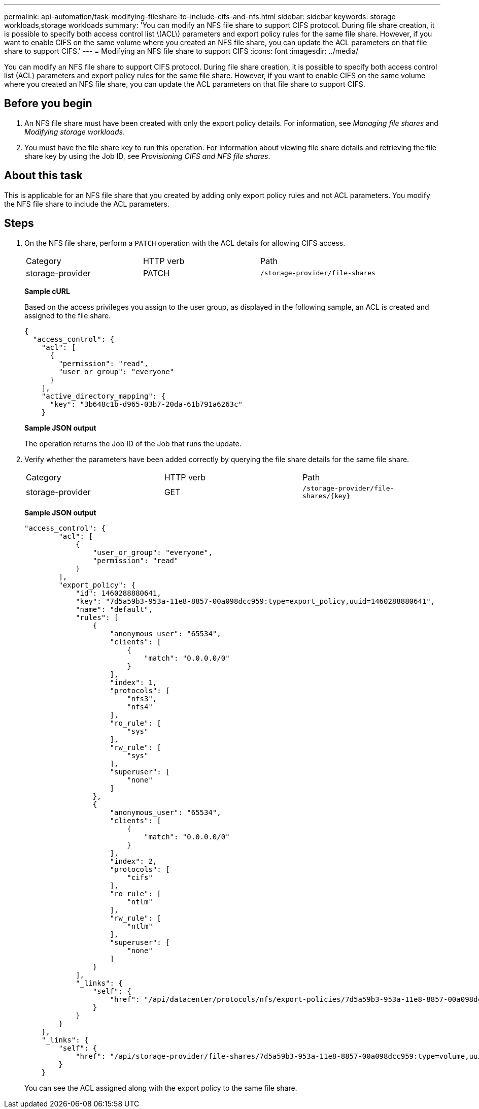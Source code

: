 ---
permalink: api-automation/task-modifying-fileshare-to-include-cifs-and-nfs.html
sidebar: sidebar
keywords: storage workloads,storage workloads
summary: 'You can modify an NFS file share to support CIFS protocol. During file share creation, it is possible to specify both access control list \(ACL\) parameters and export policy rules for the same file share. However, if you want to enable CIFS on the same volume where you created an NFS file share, you can update the ACL parameters on that file share to support CIFS.'
---
= Modifying an NFS file share to support CIFS
:icons: font
:imagesdir: ../media/

[.lead]
You can modify an NFS file share to support CIFS protocol. During file share creation, it is possible to specify both access control list (ACL) parameters and export policy rules for the same file share. However, if you want to enable CIFS on the same volume where you created an NFS file share, you can update the ACL parameters on that file share to support CIFS.

== Before you begin

. An NFS file share must have been created with only the export policy details. For information, see _Managing file shares_ and _Modifying storage workloads_.
. You must have the file share key to run this operation. For information about viewing file share details and retrieving the file share key by using the Job ID, see _Provisioning CIFS and NFS file shares_.

== About this task

This is applicable for an NFS file share that you created by adding only export policy rules and not ACL parameters. You modify the NFS file share to include the ACL parameters.

== Steps

. On the NFS file share, perform a `PATCH` operation with the ACL details for allowing CIFS access.
+
|===
| Category| HTTP verb| Path
a|
storage-provider
a|
PATCH
a|
`/storage-provider/file-shares`
|===
*Sample cURL*
+
Based on the access privileges you assign to the user group, as displayed in the following sample, an ACL is created and assigned to the file share.
+
----
{
  "access_control": {
    "acl": [
      {
        "permission": "read",
        "user_or_group": "everyone"
      }
    ],
    "active_directory_mapping": {
      "key": "3b648c1b-d965-03b7-20da-61b791a6263c"
    }
----
+
*Sample JSON output*
+
The operation returns the Job ID of the Job that runs the update.

. Verify whether the parameters have been added correctly by querying the file share details for the same file share.
+
|===
| Category| HTTP verb| Path
a|
storage-provider
a|
GET
a|
`+/storage-provider/file-shares/{key}+`
|===
*Sample JSON output*
+
----
"access_control": {
        "acl": [
            {
                "user_or_group": "everyone",
                "permission": "read"
            }
        ],
        "export_policy": {
            "id": 1460288880641,
            "key": "7d5a59b3-953a-11e8-8857-00a098dcc959:type=export_policy,uuid=1460288880641",
            "name": "default",
            "rules": [
                {
                    "anonymous_user": "65534",
                    "clients": [
                        {
                            "match": "0.0.0.0/0"
                        }
                    ],
                    "index": 1,
                    "protocols": [
                        "nfs3",
                        "nfs4"
                    ],
                    "ro_rule": [
                        "sys"
                    ],
                    "rw_rule": [
                        "sys"
                    ],
                    "superuser": [
                        "none"
                    ]
                },
                {
                    "anonymous_user": "65534",
                    "clients": [
                        {
                            "match": "0.0.0.0/0"
                        }
                    ],
                    "index": 2,
                    "protocols": [
                        "cifs"
                    ],
                    "ro_rule": [
                        "ntlm"
                    ],
                    "rw_rule": [
                        "ntlm"
                    ],
                    "superuser": [
                        "none"
                    ]
                }
            ],
            "_links": {
                "self": {
                    "href": "/api/datacenter/protocols/nfs/export-policies/7d5a59b3-953a-11e8-8857-00a098dcc959:type=export_policy,uuid=1460288880641"
                }
            }
        }
    },
    "_links": {
        "self": {
            "href": "/api/storage-provider/file-shares/7d5a59b3-953a-11e8-8857-00a098dcc959:type=volume,uuid=e581c23a-1037-11ea-ac5a-00a098dcc6b6"
        }
    }
----
+
You can see the ACL assigned along with the export policy to the same file share.
